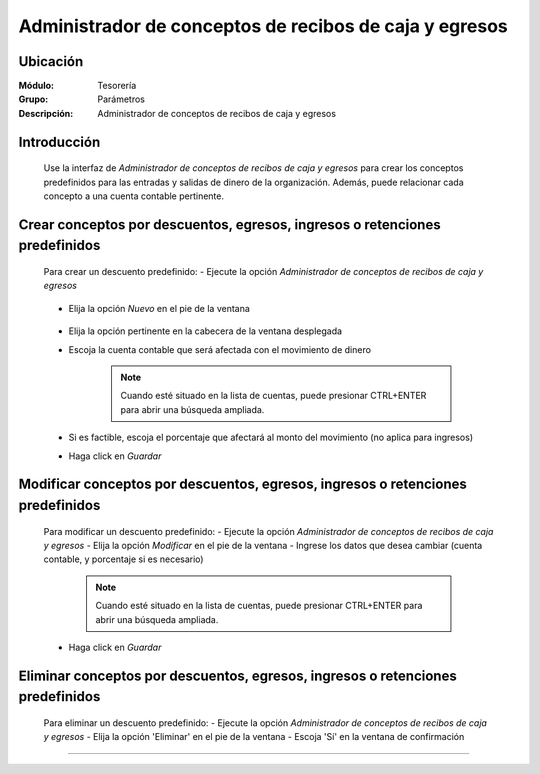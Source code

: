 =======================================================
Administrador de conceptos de recibos de caja y egresos
=======================================================

Ubicación
=========

:Módulo:
 Tesorería
 
:Grupo:
 Parámetros

:Descripción:
  Administrador de conceptos de recibos de caja y egresos

Introducción
============

	Use la interfaz de *Administrador de conceptos de recibos de caja y egresos* para crear los conceptos predefinidos para las entradas y salidas de dinero de la organización. Además, puede relacionar cada concepto a una cuenta contable pertinente.


Crear conceptos por descuentos, egresos, ingresos o retenciones predefinidos
============================================================================

	Para crear un descuento predefinido:
	- Ejecute la opción *Administrador de conceptos de recibos de caja y egresos*

		.. figure:: images/conceptos/0.png



	- Elija la opción |wznew.bmp| *Nuevo* en el pie de la ventana

			.. figure:: images/conceptos/1.png

	- Elija la opción pertinente en la cabecera de la ventana desplegada	
	- Escoja la cuenta contable que será afectada con el movimiento de dinero

		.. NOTE::
			Cuando esté situado en la lista de cuentas, puede presionar CTRL+ENTER para abrir una búsqueda ampliada.

	- Si es factible, escoja el porcentaje que afectará al monto del movimiento (no aplica para ingresos)
	- Haga click en |save.bmp| *Guardar*

Modificar conceptos por descuentos, egresos, ingresos o retenciones predefinidos
=========================================================================================

	Para modificar un descuento predefinido:
	- Ejecute la opción *Administrador de conceptos de recibos de caja y egresos*
	- Elija la opción |wzedit.bmp| *Modificar* en el pie de la ventana	
	- Ingrese los datos que desea cambiar (cuenta contable, y porcentaje si es necesario)

		.. NOTE::
			Cuando esté situado en la lista de cuentas, puede presionar CTRL+ENTER para abrir una búsqueda ampliada.

	- Haga click en |save.bmp| *Guardar*

			.. figure:: images/conceptos/2.png



Eliminar conceptos por descuentos, egresos, ingresos o retenciones predefinidos
=========================================================================================

	Para eliminar un descuento predefinido:
	- Ejecute la opción *Administrador de conceptos de recibos de caja y egresos*
	- Elija la opción |delete.bmp| 'Eliminar' en el pie de la ventana	
	- Escoja 'Sí' en la ventana de confirmación

--------------------------------------------

.. |pdf_logo.gif| image:: /_images/generales/pdf_logo.gif
.. |excel.bmp| image:: /_images/generales/excel.bmp
.. |codbar.png| image:: /_images/generales/codbar.png
.. |printer_q.bmp| image:: /_images/generales/printer_q.bmp
.. |calendaricon.gif| image:: /_images/generales/calendaricon.gif
.. |gear.bmp| image:: /_images/generales/gear.bmp
.. |openfolder.bmp| image:: /_images/generales/openfold.bmp
.. |library_listview.bmp| image:: /_images/generales/library_listview.png
.. |plus.bmp| image:: /_images/generales/plus.bmp
.. |wzedit.bmp| image:: /_images/generales/wzedit.bmp
.. |buscar.bmp| image:: /_images/generales/buscar.bmp
.. |delete.bmp| image:: /_images/generales/delete.bmp
.. |btn_ok.bmp| image:: /_images/generales/btn_ok.bmp
.. |refresh.bmp| image:: /_images/generales/refresh.bmp
.. |descartar.bmp| image:: /_images/generales/descartar.bmp
.. |save.bmp| image:: /_images/generales/save.bmp
.. |wznew.bmp| image:: /_images/generales/wznew.bmp